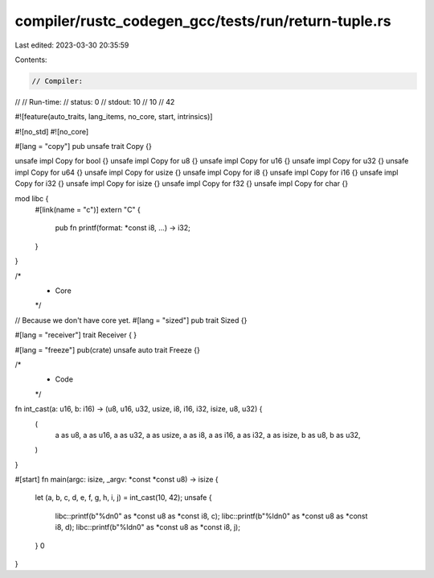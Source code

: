compiler/rustc_codegen_gcc/tests/run/return-tuple.rs
====================================================

Last edited: 2023-03-30 20:35:59

Contents:

.. code-block:: rs

    // Compiler:
//
// Run-time:
//   status: 0
//   stdout: 10
//     10
//     42

#![feature(auto_traits, lang_items, no_core, start, intrinsics)]

#![no_std]
#![no_core]

#[lang = "copy"]
pub unsafe trait Copy {}

unsafe impl Copy for bool {}
unsafe impl Copy for u8 {}
unsafe impl Copy for u16 {}
unsafe impl Copy for u32 {}
unsafe impl Copy for u64 {}
unsafe impl Copy for usize {}
unsafe impl Copy for i8 {}
unsafe impl Copy for i16 {}
unsafe impl Copy for i32 {}
unsafe impl Copy for isize {}
unsafe impl Copy for f32 {}
unsafe impl Copy for char {}

mod libc {
    #[link(name = "c")]
    extern "C" {
        pub fn printf(format: *const i8, ...) -> i32;
    }
}

/*
 * Core
 */

// Because we don't have core yet.
#[lang = "sized"]
pub trait Sized {}

#[lang = "receiver"]
trait Receiver {
}

#[lang = "freeze"]
pub(crate) unsafe auto trait Freeze {}

/*
 * Code
 */

fn int_cast(a: u16, b: i16) -> (u8, u16, u32, usize, i8, i16, i32, isize, u8, u32) {
    (
        a as u8, a as u16, a as u32, a as usize, a as i8, a as i16, a as i32, a as isize, b as u8,
        b as u32,
    )
}

#[start]
fn main(argc: isize, _argv: *const *const u8) -> isize {
    let (a, b, c, d, e, f, g, h, i, j) = int_cast(10, 42);
    unsafe {
        libc::printf(b"%d\n\0" as *const u8 as *const i8, c);
        libc::printf(b"%ld\n\0" as *const u8 as *const i8, d);
        libc::printf(b"%ld\n\0" as *const u8 as *const i8, j);
    }
    0
}


